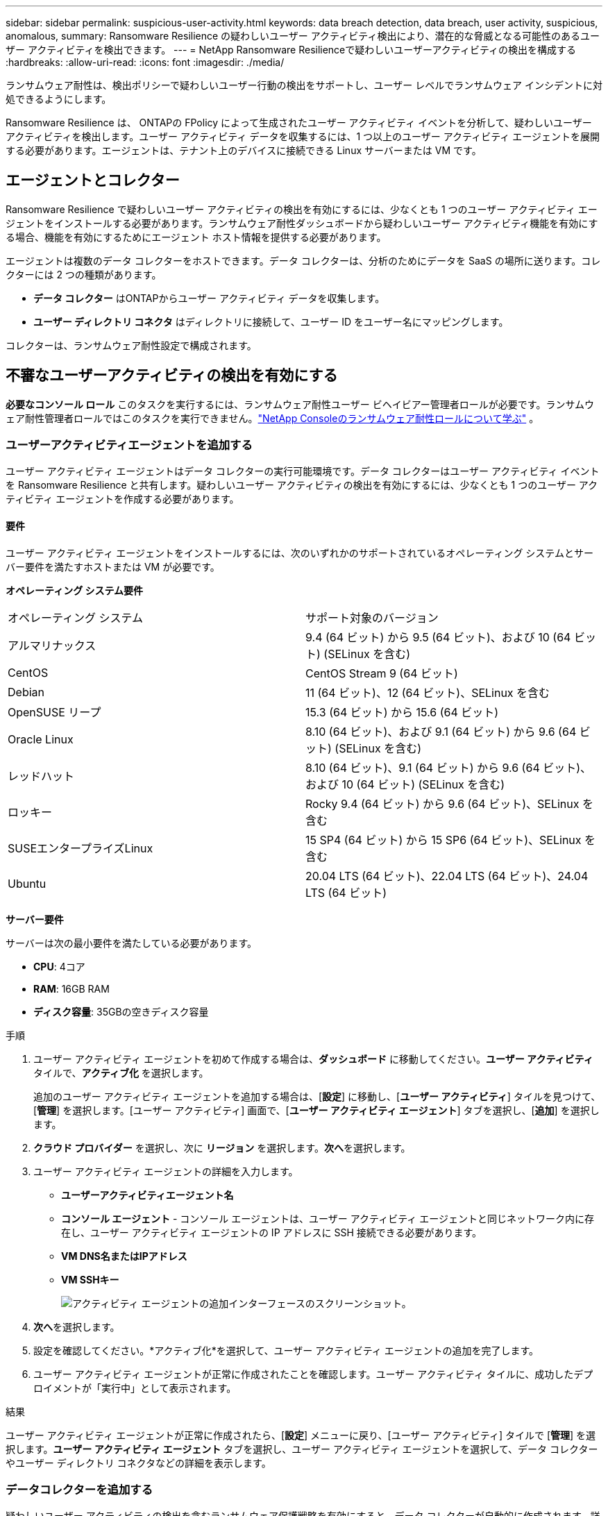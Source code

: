 ---
sidebar: sidebar 
permalink: suspicious-user-activity.html 
keywords: data breach detection, data breach, user activity, suspicious, anomalous, 
summary: Ransomware Resilience の疑わしいユーザー アクティビティ検出により、潜在的な脅威となる可能性のあるユーザー アクティビティを検出できます。 
---
= NetApp Ransomware Resilienceで疑わしいユーザーアクティビティの検出を構成する
:hardbreaks:
:allow-uri-read: 
:icons: font
:imagesdir: ./media/


[role="lead"]
ランサムウェア耐性は、検出ポリシーで疑わしいユーザー行動の検出をサポートし、ユーザー レベルでランサムウェア インシデントに対処できるようにします。

Ransomware Resilience は、 ONTAPの FPolicy によって生成されたユーザー アクティビティ イベントを分析して、疑わしいユーザー アクティビティを検出します。ユーザー アクティビティ データを収集するには、1 つ以上のユーザー アクティビティ エージェントを展開する必要があります。エージェントは、テナント上のデバイスに接続できる Linux サーバーまたは VM です。



== エージェントとコレクター

Ransomware Resilience で疑わしいユーザー アクティビティの検出を有効にするには、少なくとも 1 つのユーザー アクティビティ エージェントをインストールする必要があります。ランサムウェア耐性ダッシュボードから疑わしいユーザー アクティビティ機能を有効にする場合、機能を有効にするためにエージェント ホスト情報を提供する必要があります。

エージェントは複数のデータ コレクターをホストできます。データ コレクターは、分析のためにデータを SaaS の場所に送ります。コレクターには 2 つの種類があります。

* **データ コレクター** はONTAPからユーザー アクティビティ データを収集します。
* **ユーザー ディレクトリ コネクタ** はディレクトリに接続して、ユーザー ID をユーザー名にマッピングします。


コレクターは、ランサムウェア耐性設定で構成されます。



== 不審なユーザーアクティビティの検出を有効にする

*必要なコンソール ロール* このタスクを実行するには、ランサムウェア耐性ユーザー ビヘイビアー管理者ロールが必要です。ランサムウェア耐性管理者ロールではこのタスクを実行できません。link:https://docs.netapp.com/us-en/console-setup-admin/reference-iam-ransomware-roles.html["NetApp Consoleのランサムウェア耐性ロールについて学ぶ"^] 。



=== ユーザーアクティビティエージェントを追加する

ユーザー アクティビティ エージェントはデータ コレクターの実行可能環境です。データ コレクターはユーザー アクティビティ イベントを Ransomware Resilience と共有します。疑わしいユーザー アクティビティの検出を有効にするには、少なくとも 1 つのユーザー アクティビティ エージェントを作成する必要があります。



==== 要件

ユーザー アクティビティ エージェントをインストールするには、次のいずれかのサポートされているオペレーティング システムとサーバー要件を満たすホストまたは VM が必要です。

**オペレーティング システム要件**

[cols="2"]
|===


| オペレーティング システム | サポート対象のバージョン 


| アルマリナックス | 9.4 (64 ビット) から 9.5 (64 ビット)、および 10 (64 ビット) (SELinux を含む) 


| CentOS | CentOS Stream 9 (64 ビット) 


| Debian | 11 (64 ビット)、12 (64 ビット)、SELinux を含む 


| OpenSUSE リープ | 15.3 (64 ビット) から 15.6 (64 ビット) 


| Oracle Linux | 8.10 (64 ビット)、および 9.1 (64 ビット) から 9.6 (64 ビット) (SELinux を含む) 


| レッドハット | 8.10 (64 ビット)、9.1 (64 ビット) から 9.6 (64 ビット)、および 10 (64 ビット) (SELinux を含む) 


| ロッキー | Rocky 9.4 (64 ビット) から 9.6 (64 ビット)、SELinux を含む 


| SUSEエンタープライズLinux | 15 SP4 (64 ビット) から 15 SP6 (64 ビット)、SELinux を含む 


| Ubuntu | 20.04 LTS (64 ビット)、22.04 LTS (64 ビット)、24.04 LTS (64 ビット) 
|===
**サーバー要件**

サーバーは次の最小要件を満たしている必要があります。

* **CPU**: 4コア
* **RAM**: 16GB RAM
* **ディスク容量**: 35GBの空きディスク容量


.手順
. ユーザー アクティビティ エージェントを初めて作成する場合は、**ダッシュボード** に移動してください。**ユーザー アクティビティ** タイルで、**アクティブ化** を選択します。
+
追加のユーザー アクティビティ エージェントを追加する場合は、[*設定*] に移動し、[**ユーザー アクティビティ**] タイルを見つけて、[**管理**] を選択します。[ユーザー アクティビティ] 画面で、[**ユーザー アクティビティ エージェント**] タブを選択し、[**追加**] を選択します。

. **クラウド プロバイダー** を選択し、次に **リージョン** を選択します。**次へ**を選択します。
. ユーザー アクティビティ エージェントの詳細を入力します。
+
** **ユーザーアクティビティエージェント名**
** *コンソール エージェント* - コンソール エージェントは、ユーザー アクティビティ エージェントと同じネットワーク内に存在し、ユーザー アクティビティ エージェントの IP アドレスに SSH 接続できる必要があります。
** *VM DNS名またはIPアドレス*
** *VM SSHキー*
+
image:user-activity-agent.png["アクティビティ エージェントの追加インターフェースのスクリーンショット。"]



. **次へ**を選択します。
. 設定を確認してください。*アクティブ化*を選択して、ユーザー アクティビティ エージェントの追加を完了します。
. ユーザー アクティビティ エージェントが正常に作成されたことを確認します。ユーザー アクティビティ タイルに、成功したデプロイメントが「実行中」として表示されます。


.結果
ユーザー アクティビティ エージェントが正常に作成されたら、[**設定**] メニューに戻り、[ユーザー アクティビティ] タイルで [**管理**] を選択します。**ユーザー アクティビティ エージェント** タブを選択し、ユーザー アクティビティ エージェントを選択して、データ コレクターやユーザー ディレクトリ コネクタなどの詳細を表示します。



=== データコレクターを追加する

疑わしいユーザー アクティビティの検出を含むランサムウェア保護戦略を有効にすると、データ コレクターが自動的に作成されます。詳細については、以下を参照してください。 xref:rp-use-protect.adoc#add-a-detection-policy-to workloads-with-existing-backup-or-snapshot-policies [検出ポリシーを追加する] 。

データコレクターの詳細を表示できます。[設定] から、[ユーザー アクティビティ] タイルの [**管理**] を選択します。**データ コレクター** タブを選択し、データ コレクターを選択して詳細を表示するか、一時停止します。

image:user-activity-settings.png["ユーザーアクティビティ設定のスクリーンショット"]



=== ユーザーディレクトリコネクタを追加する

ユーザー ID をユーザー名にマップするには、ユーザー ディレクトリ コネクタを作成する必要があります。

.手順
. Ransomware Resilience で、[*設定*] に移動します。
. ユーザー アクティビティ タイルで、**管理** を選択します。
. **ユーザー ディレクトリ コネクタ** タブを選択し、**追加** を選択します。
. 接続の詳細を入力してください:
+
** *名前*
** *ユーザーディレクトリの種類*
** *サーバーのIPアドレスまたはドメイン名*
** *フォレスト名または検索名*
** *BINDドメイン名*
** *BINDパスワード*
** *プロトコル* (オプション)
** *ポート*
+
image:screenshot-user-directory-connection.png["ユーザーディレクトリ接続のスクリーンショット"]

+
属性マッピングの詳細を指定します。

** *表示名*
** *SID* (LDAP を使用している場合)
** *ユーザー名*
** *Unix ID* (NFS を使用している場合)
** *オプション属性を含める*を選択します。電子メール アドレス、電話番号、役割、州、国、部門、写真、マネージャー DN、グループなどを含めることもできます。
+
オプションの検索クエリを追加するには、[*詳細*] を選択します。



. **追加**を選択します。
. ユーザー ディレクトリ コネクタ タブに戻り、ユーザー ディレクトリ コネクタのステータスを確認します。正常に作成されると、ユーザー ディレクトリ コネクタのステータスは *実行中* と表示されます。




=== ユーザーディレクトリコネクタを削除する

. Ransomware Resilience で、[*設定*] に移動します。
. ユーザー アクティビティ タイルを見つけて、[**管理**] を選択します。
. **ユーザー ディレクトリ コネクタ** タブを選択します。
. 削除するユーザー ディレクトリ コネクタを特定します。行末のアクションメニューで、3つの点を選択します。 `...`次に**削除**します。
. ポップアップ ダイアログで [**削除**] を選択して操作を確認します。




== 不審なユーザーアクティビティアラートに応答する

疑わしいユーザー アクティビティの検出を構成すると、アラート ページでイベントを監視できます。詳細については、以下を参照してください。 link:rp-use-alert.html#detect-malicious-activity-and-anomalous-user-behavior["悪意のあるアクティビティや異常なユーザー行動を検出する"] 。
